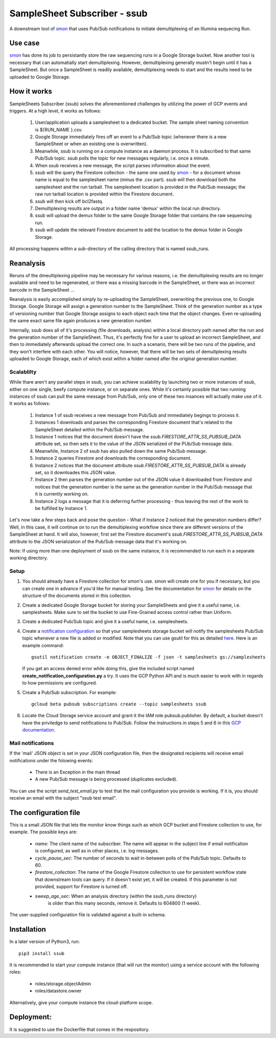 SampleSheet Subscriber - ssub
*******************************

A downstream tool of smon_ that uses Pub/Sub notifications to initiate demultiplexing of an 
Illumina sequecing Run.

Use case
========
smon_ has done its job to persistantly store the raw sequencing runs in a Google Storage bucket.
Now another tool is necessary that can automatially start demultiplexing. However, demultiplexing 
generally mustn't begin until it has a SampleSheet. But once a SampleSheet is readily available, 
demultiplexing needs to start and the results need to be uploaded to Google Storage. 

How it works
============
SampleSheets Subscriber (ssub) solves the aforementioned challenges by utilizing the power of GCP
events and triggers. At a high level, it works as follows:

  #. User/application uploads a samplesheet to a dedicated bucket. The sample sheet naming convention 
     is ${RUN_NAME }.csv.
  #. Google Storage immediately fires off an event to a Pub/Sub topic (whenever there is a new SampleSheet
     or when an existing one is overwritten).
  #. Meanwhile, ssub is running on a compute instance as a daemon process.  It is subscribed to that 
     same Pub/Sub topic. ssub polls the topic for new messages regularly, i.e. once a minute.
  #. When ssub receives a new message, the script parses information about the event.
  #. ssub will the query the Firestore collection - the same one used by smon_ - for a 
     document whose name is equal to the samplesheet name (minus the .csv part).
     ssub will then download both the samplesheet and the run tarball.  The samplesheet location
     is provided in the Pub/Sub message; the raw run tarball location is provided within the 
     Firestore document.
  #. ssub will then kick off bcl2fastq. 
  #. Demultiplexing results are output in a folder name 'demux' within the local run directory.
  #. ssub will upload the demux folder to the same Google Storage folder that
     contains the raw sequencing run.
  #. ssub will update the relevant Firestore document to add the location to the demux folder in 
     Google Storage.

All processing happens within a sub-directory of the calling directory that is named
ssub_runs. 

Reanalysis
==========
Reruns of the dmeultiplexing pipeline may be necessary for various reasons, i.e. the 
demultiplexing results are no longer available and need to be regenerated, or there was a missing
barcode in the SampleSheet, or there was an incorrect barcode in the SampleSheet ...

Reanalysis is easily accomplished simply by re-uploading the SampleSheet, overwriting the previous one,
to Google Storage. Google Storage will assign a generation number to the SampleSheet.  Think of the
generation number as a type of versioning number that Google Storage assigns to each object each time
that the object changes. Even re-uploading the same exact same file again produces a new generation
number.

Internally, ssub does all of it's processing (file downloads, analysis) within a local directory
path named after the run and the generation number of the SampleSheet. Thus, it's perfectly fine for a user to 
upload an incorrect SampleSheet, and then to immediately afterwards upload the correct one. 
In such a scenario, there will be two runs of the pipeline, and they won't interfere with each other. 
You will notice, however, that there will be two sets of demultplexing results uploaded to Google 
Storage, each of which exist within a folder named after the original generation number. 

Scalablilty
-----------
While thare aren't any parallel steps in ssub, you can achieve scalability by launching two or more
instances of ssub, either on one single, beefy compute instance, or on separate ones. While it's 
certainly possible that two running instances of ssub can pull the same message from Pub/Sub, only
one of these two insances will actually make use of it. It works as follows: 

    #. Instance 1 of ssub receives a new message from Pub/Sub and immediately begings to process it.
    #. Instances 1 downloads and parses the corresponding Firestore document that's related to the
       SampleSheet detailed within the Pub/Sub message.
    #. Instance 1 notices that the document doesn't have the `ssub.FIRESTORE_ATTR_SS_PUBSUB_DATA` 
       attribute set, so then sets it to the value of the JSON serialized of the PUb/Sub message
       data.
    #. Meanwhile, Instance 2 of ssub has also pulled down the same Pub/Sub message.
    #. Instance 2 queries Firestore and downloads the corresponding document. 
    #. Instance 2 notices that the document attribute `ssub.FIRESTORE_ATTR_SS_PUBSUB_DATA` is already
       set, so it downloades this JSON value.
    #. Instance 2 then parses the generation number out of the JSON value it downloaded from
       Firestore and notices that the generation number is the same as the generation number in the
       Pub/Sub message that it is currently working on.
    #. Instance 2 logs a message that it is deferring further processing - thus leaving the rest 
       of the work to be fulfilled by Instance 1. 

Let's now take a few steps back and pose the question - What if Instance 2 noticed that the generation
numbers differ? Well, in this case, it will continue on to run the demultiplexing workflow since
there are different versions of the SampleSheet at hand. It will also, however, first set the 
Firestore document's `ssub.FIRESTORE_ATTR_SS_PUBSUB_DATA` attribute to the JSON serialization of the
Pub/Sub message data that it's working on. 

Note: If using more than one deployment of ssub on the same instance, it is recommended to run each in a
separate working directory.  


Setup
-----

#. You should already have a Firestore collection for smon's use.  smon will create one for you
   if necessary, but you can create one in advance if you'd like for manual testing. See the
   documentation for smon_ for details on the structure of the documents stored in this collection.
#. Create a dedicated Google Storage bucket for storing your SampleSheets and give it a useful name,
   i.e. samplesheets.  Make sure to set the bucket to use Fine-Grained access control rather than Uniform.
#. Create a dedicated Pub/Sub topic and give it a useful name, i.e. samplesheets.
#. Create a `notification configuration`_ so that your samplesheets storage bucket will notify
   the samplesheets Pub/Sub topic whenever a new file is added or modified. Note that you can use
   gsutil for this as detailed `here <https://cloud.google.com/storage/docs/gsutil/commands/notification>`_.
   Here is an example command::
   
     gsutil notification create -e OBJECT_FINALIZE -f json -t samplesheets gs://samplesheets

   If you get an access denied error while doing this, give the included script named 
   **create_notification_configuration.py** a try. It uses the GCP Python API and is much easier to
   work with in regards to how permissions are configured. 

#. Create a Pub/Sub subscription. For example::

     gcloud beta pubsub subscriptions create --topic samplesheets ssub

#. Locate the Cloud Storage service account and grant it the IAM role pubsub.publisher.
   By default, a bucket doesn't have the priviledge to send notifications to Pub/Sub. Follow the 
   instructions in steps 5 and 6 in this `GCP documentation  <https://cloud.google.com/storage/docs/reporting-changes>`_.


Mail notifications
------------------
If the 'mail' JSON object is set in your JSON configuration file, then the designated recipients will
receive email notifications under the folowing events:

  * There is an Exception in the main thread
  * A new Pub/Sub message is being processed (duplicates excluded). 

You can use the script `send_test_email.py` to test that the mail configuration you provide is
working. If it is, you should receive an email with the subject "ssub test email". 

The configuration file
======================
This is a small JSON file that lets the monitor know things such as which GCP bucket and Firestore
collection to use, for example. The possible keys are:

  * `name`: The client name of the subscriber. The name will appear in the subject line if email 
    notification is configured, as well as in other places, i.e. log messages.
  * `cycle_pause_sec`: The number of seconds to wait in-between polls of the Pub/Sub topic. Defaults to 60.
  * `firestore_collection`: The name of the Google Firestore collection to use for
    persistent workflow state that downstream tools can query. If it doesn't exist yet, it will be
    created. If this parameter is not provided, support for Firestore is turned off. 
  * `sweep_age_sec`: When an analysis directory (within the ssub_runs directory)
     is older than this many seconds, remove it. Defaults to 604800 (1 week).

The user-supplied configuration file is validated against a built-in schema. 

Installation
============
In a later version of Python3, run::

  pip3 install ssub

It is recommended to start your compute instance (that will run the monitor) using a service account
with the following roles:

  * roles/storage.objectAdmin
  * roles/datastore.owner

Alternatively, give your compute instance the cloud-platform scope.

Deployment:
===========
It is suggested to use the Dockerfile that comes in the respository.


.. _smon: https://pypi.org/project/sruns-monitor/
.. _`notification configuration`: https://cloud.google.com/storage/docs/pubsub-notifications


